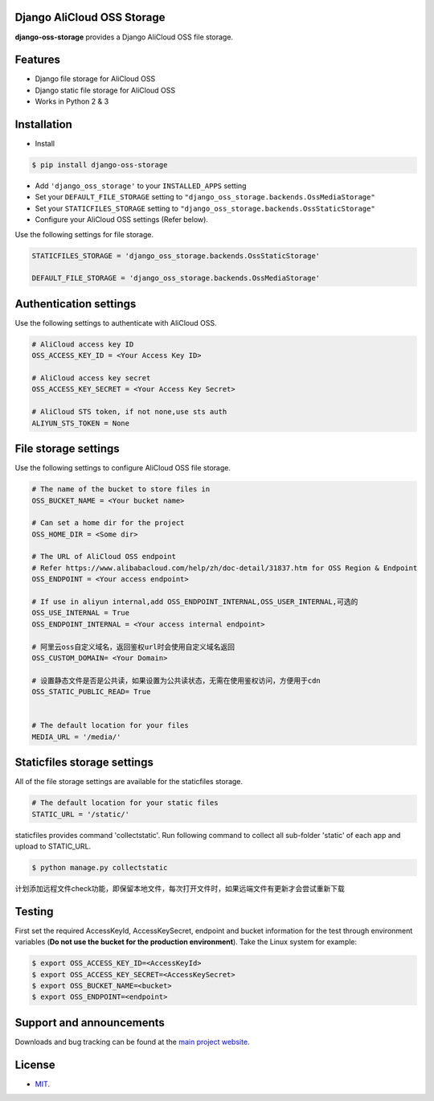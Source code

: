 Django AliCloud OSS Storage
=========================

**django-oss-storage** provides a Django AliCloud OSS file storage.


Features
========

- Django file storage for AliCloud OSS
- Django static file storage for AliCloud OSS
- Works in Python 2 & 3

Installation
============

* Install

.. code-block:: bash

    $ pip install django-oss-storage

- Add ``'django_oss_storage'`` to your ``INSTALLED_APPS`` setting
- Set your ``DEFAULT_FILE_STORAGE`` setting to ``"django_oss_storage.backends.OssMediaStorage"``
- Set your ``STATICFILES_STORAGE`` setting to ``"django_oss_storage.backends.OssStaticStorage"``
- Configure your AliCloud OSS settings (Refer below).

Use the following settings for file storage.

.. code-block:: bash

    STATICFILES_STORAGE = 'django_oss_storage.backends.OssStaticStorage'

    DEFAULT_FILE_STORAGE = 'django_oss_storage.backends.OssMediaStorage'

Authentication settings
=======================

Use the following settings to authenticate with AliCloud OSS.

.. code-block:: bash

    # AliCloud access key ID
    OSS_ACCESS_KEY_ID = <Your Access Key ID>

    # AliCloud access key secret
    OSS_ACCESS_KEY_SECRET = <Your Access Key Secret>

    # AliCloud STS token, if not none,use sts auth
    ALIYUN_STS_TOKEN = None
File storage settings
=====================

Use the following settings to configure AliCloud OSS file storage.

.. code-block:: bash

    # The name of the bucket to store files in
    OSS_BUCKET_NAME = <Your bucket name>

    # Can set a home dir for the project
    OSS_HOME_DIR = <Some dir>

    # The URL of AliCloud OSS endpoint
    # Refer https://www.alibabacloud.com/help/zh/doc-detail/31837.htm for OSS Region & Endpoint
    OSS_ENDPOINT = <Your access endpoint>

    # If use in aliyun internal,add OSS_ENDPOINT_INTERNAL,OSS_USER_INTERNAL,可选的
    OSS_USE_INTERNAL = True
    OSS_ENDPOINT_INTERNAL = <Your access internal endpoint>

    # 阿里云oss自定义域名，返回鉴权url时会使用自定义域名返回
    OSS_CUSTOM_DOMAIN= <Your Domain>

    # 设置静态文件是否是公共读，如果设置为公共读状态，无需在使用鉴权访问，方便用于cdn
    OSS_STATIC_PUBLIC_READ= True


    # The default location for your files
    MEDIA_URL = '/media/'

Staticfiles storage settings
============================

All of the file storage settings are available for the staticfiles storage.

.. code-block:: bash

    # The default location for your static files
    STATIC_URL = '/static/'

staticfiles provides command 'collectstatic'. Run following command to collect all sub-folder 'static' of each app
and upload to STATIC_URL.

.. code-block:: bash

    $ python manage.py collectstatic


计划添加远程文件check功能，即保留本地文件，每次打开文件时，如果远端文件有更新才会尝试重新下载


Testing
=======

First set the required AccessKeyId, AccessKeySecret, endpoint and bucket information for the test through environment variables (**Do not use the bucket for the production environment**).
Take the Linux system for example:

.. code-block:: bash

    $ export OSS_ACCESS_KEY_ID=<AccessKeyId>
    $ export OSS_ACCESS_KEY_SECRET=<AccessKeySecret>
    $ export OSS_BUCKET_NAME=<bucket>
    $ export OSS_ENDPOINT=<endpoint>

Support and announcements
=========================

Downloads and bug tracking can be found at the `main project website <http://github.com/aliyun/django-oss-storage>`_.

License
=======

- `MIT <https://github.com/aliyun/django-oss-storage/blob/master/LICENSE>`_.
